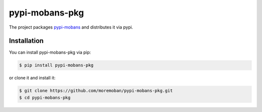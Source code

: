 ================================================================================
pypi-mobans-pkg
================================================================================

.. image:: https://api.travis-ci.org/moremoban/pypi-mobans-pkg.svg
   :target: http://travis-ci.org/moremoban/pypi-mobans-pkg

.. image:: https://codecov.io/github/moremoban/pypi-mobans-pkg/coverage.png
   :target: https://codecov.io/github/moremoban/pypi-mobans-pkg

.. image:: https://img.shields.io/gitter/room/gitterHQ/gitter.svg
   :target: https://gitter.im/chfw_moban/Lobby


The project packages `pypi-mobans <https://github.com/moremoban/pypi>`_ and distributes it via pypi.

Installation
================================================================================


You can install pypi-mobans-pkg via pip:

.. code-block:: bash

    $ pip install pypi-mobans-pkg


or clone it and install it:

.. code-block:: bash

    $ git clone https://github.com/moremoban/pypi-mobans-pkg.git
    $ cd pypi-mobans-pkg
